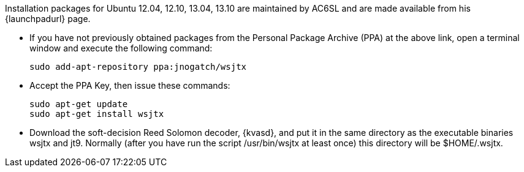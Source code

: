 // Status=review

Installation packages for Ubuntu 12.04, 12.10, 13.04, 13.10 are
maintained by AC6SL and are made available from his {launchpadurl} page.

- If you have not previously obtained packages from the Personal Package
Archive (PPA) at the above link, open a terminal window and execute
the following command:

 sudo add-apt-repository ppa:jnogatch/wsjtx

- Accept the PPA Key, then issue these commands:

 sudo apt-get update 
 sudo apt-get install wsjtx

- Download the soft-decision Reed Solomon decoder, {kvasd}, and put it
in the same directory as the executable binaries +wsjtx+ and
+jt9+. Normally (after you have run the script +/usr/bin/wsjtx+ at
least once) this directory will be +$HOME/.wsjtx+.

////
// Move to FAQ section?
- Should you choose to use the integrated logger, you can locate your logs, and other writeable files, using the following path: +$HOME/.local/share/WSJT-X+
////

// Add instructions about ntpd and sound setup.

